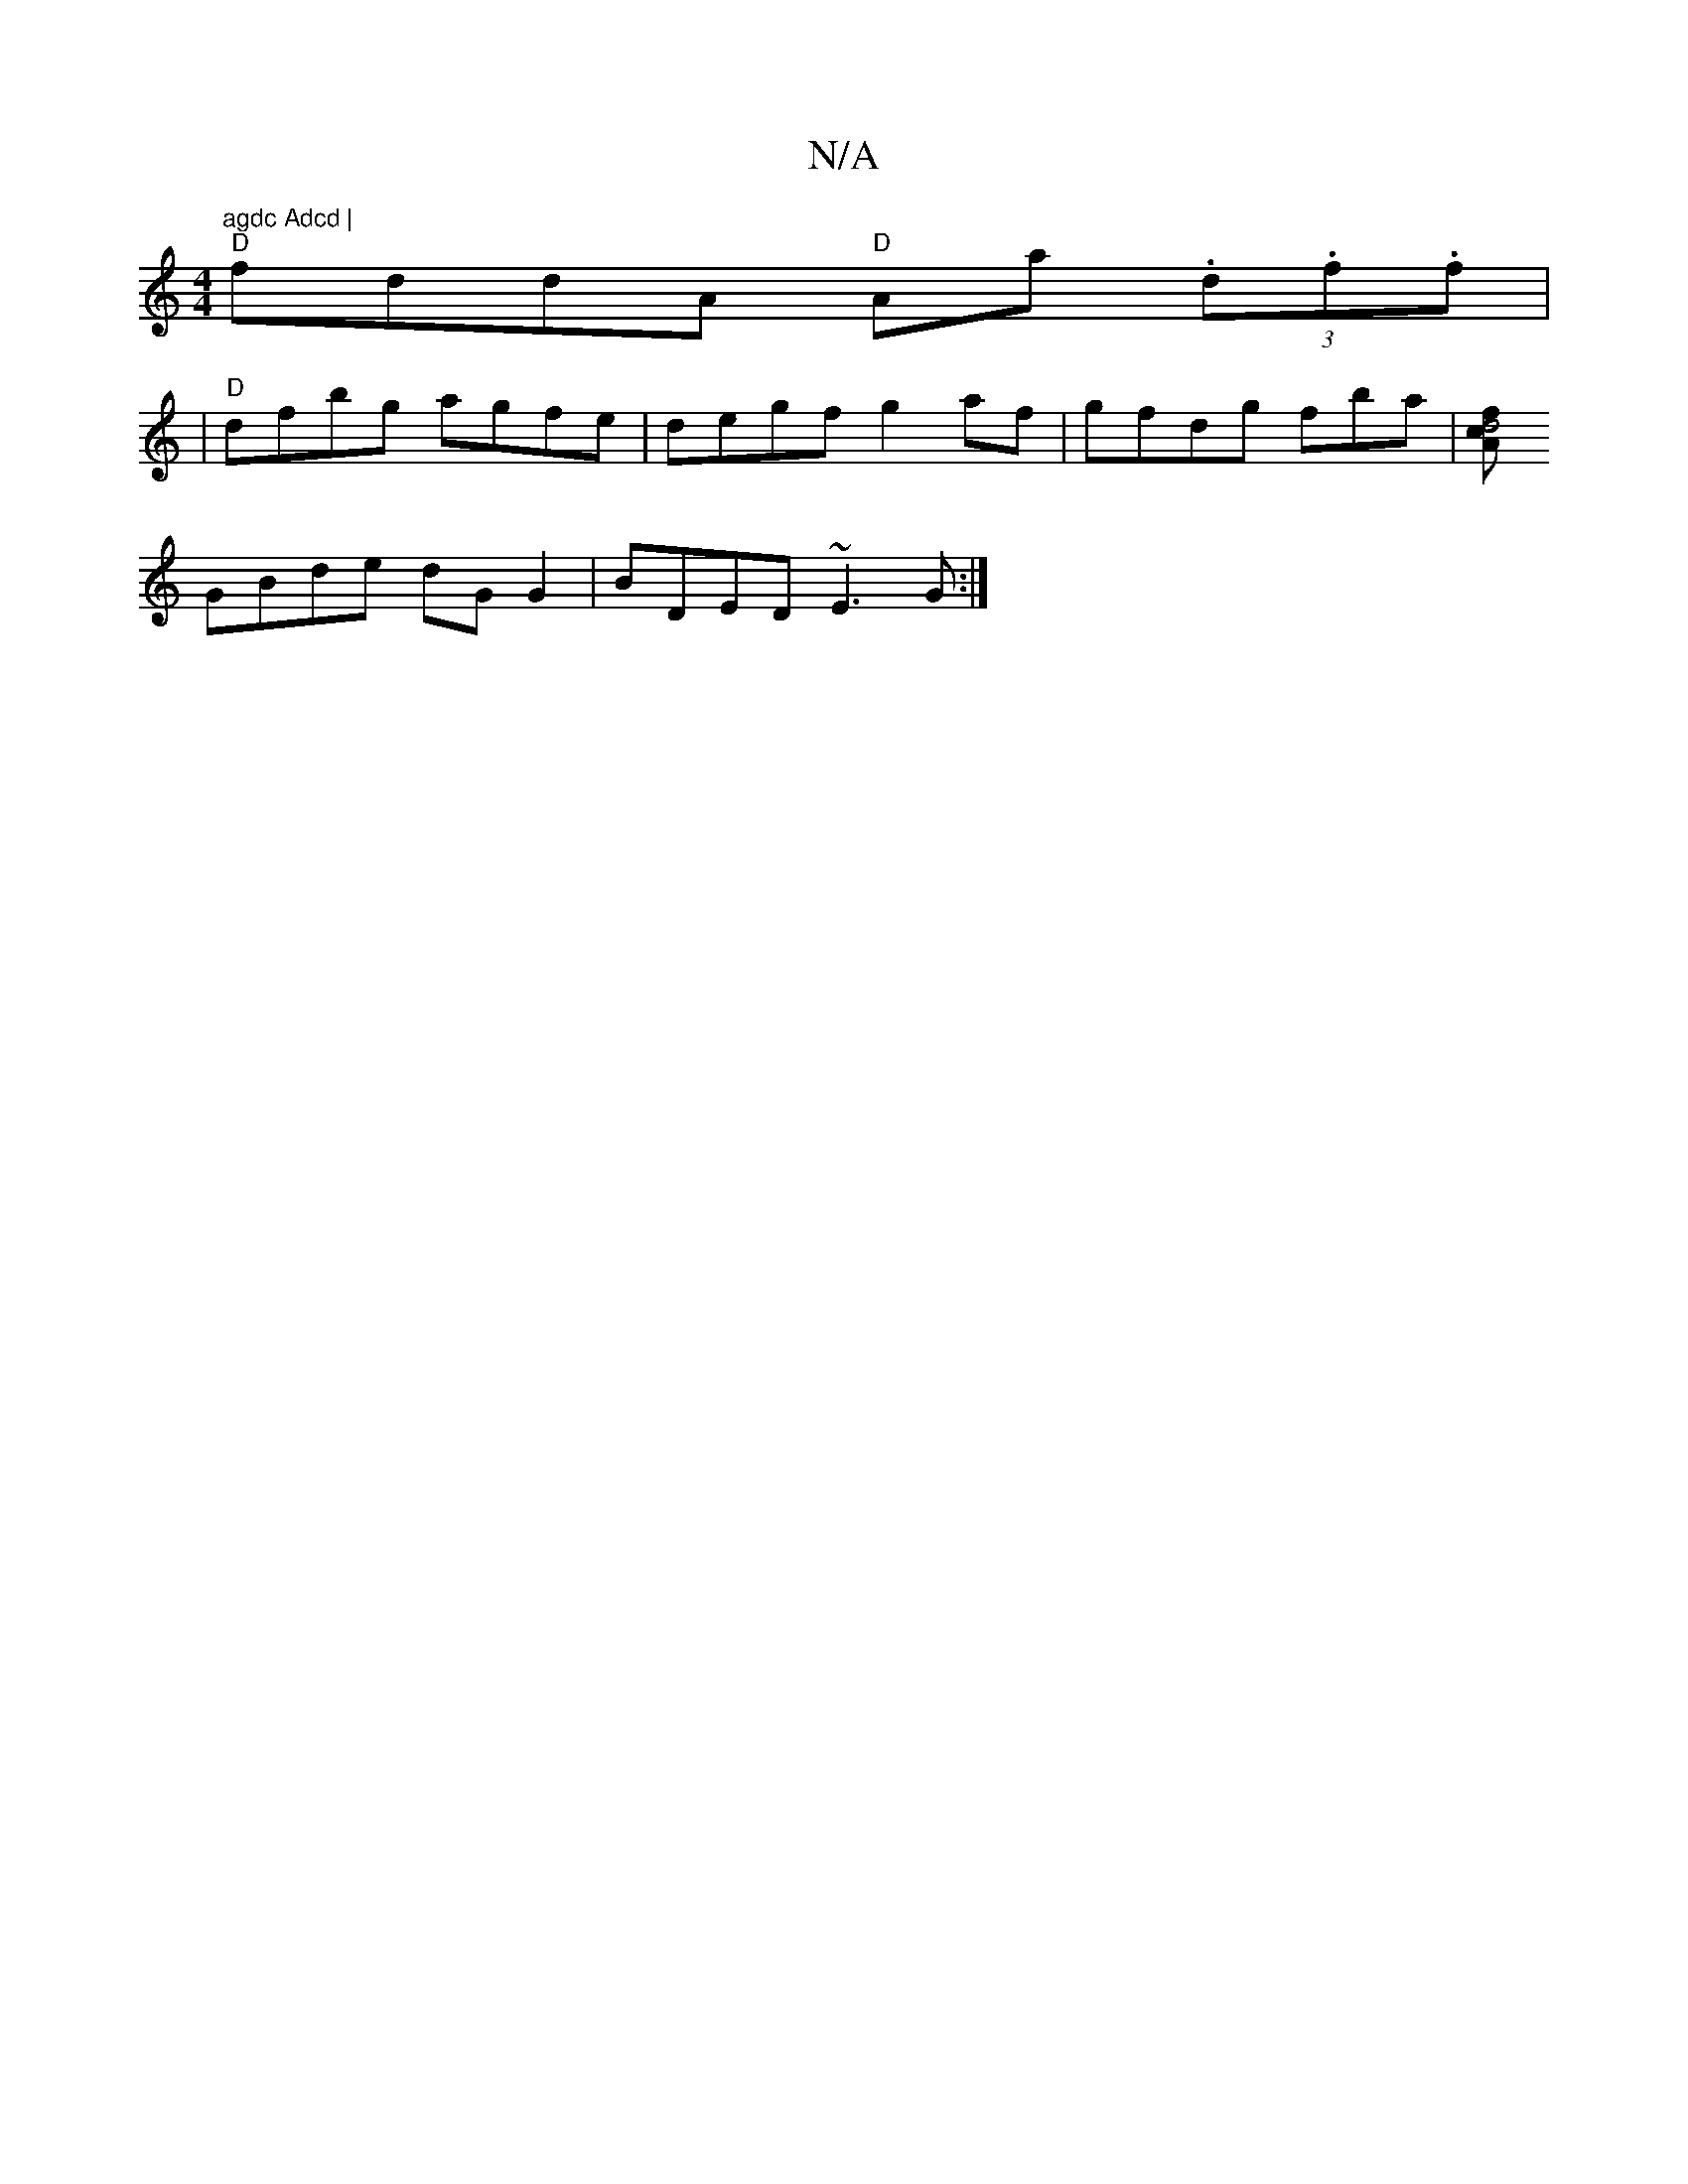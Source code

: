 X:1
T:N/A
M:4/4
R:N/A
K:Cmajor
"agdc Adcd |
"D" fddA "D"Aa (3.d.f.f|
|"D"dfbg agfe|degf g2af|gfdg fba|[fd4cA|11
GBde dGG2|BDED ~E3G:|

zB||
GA AF | DE E2 AG AG||

EDFA d3 c|Bd~d2 cdBG|
FD (3Bcd edcA|"D" AB d>c A3G| {F/1}G8--|
"A" f